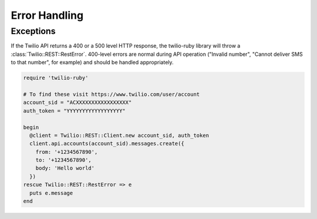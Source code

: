 Error Handling
==============

Exceptions
----------
If the Twilio API returns a 400 or a 500 level HTTP response,
the twilio-ruby library will throw a :class:`Twilio::REST::RestError`.
400-level errors are normal during API operation ("Invalid number",
"Cannot deliver SMS to that number", for example) and should be
handled appropriately.

.. code-block:: ruby

    require 'twilio-ruby'

    # To find these visit https://www.twilio.com/user/account
    account_sid = "ACXXXXXXXXXXXXXXXXX"
    auth_token = "YYYYYYYYYYYYYYYYYY"

    begin
      @client = Twilio::REST::Client.new account_sid, auth_token
      client.api.accounts(account_sid).messages.create({
        from: '+1234567890',
        to: '+1234567890',
        body: 'Hello world'
      })
    rescue Twilio::REST::RestError => e
      puts e.message
    end
